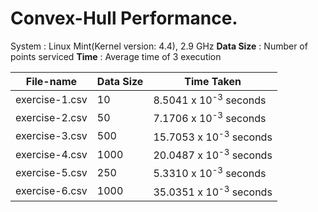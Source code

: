 * Convex-Hull Performance.

System    : Linux Mint(Kernel version: 4.4), 2.9 GHz 
*Data Size* : Number of points serviced
*Time*      : Average time of 3 execution
 
 | File-name      | Data Size | Time Taken              |
 |----------------+-----------+-------------------------|
 | exercise-1.csv |        10 | 8.5041 x 10^-3 seconds  |
 | exercise-2.csv |        50 | 7.1706 x 10^-3 seconds  |
 | exercise-3.csv |       500 | 15.7053 x 10^-3 seconds |
 | exercise-4.csv |      1000 | 20.0487 x 10^-3 seconds |
 | exercise-5.csv |       250 | 5.3310 x 10^-3 seconds  |
 | exercise-6.csv |      1000 | 35.0351 x 10^-3 seconds |
